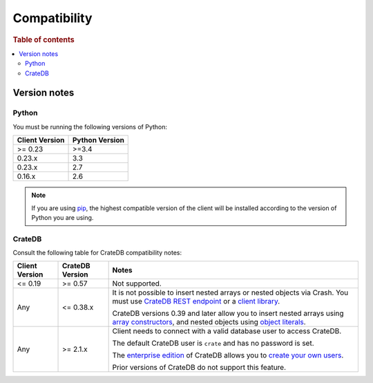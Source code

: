 .. _compatibility:

=============
Compatibility
=============

.. rubric:: Table of contents

.. contents::
   :local:

.. _versions:

Version notes
=============

.. _python-versions:

Python
------

You must be running the following versions of Python:

+----------------+-----------------+
| Client Version | Python Version  |
+================+=================+
| >= 0.23        | >=3.4           |
+----------------+-----------------+
| 0.23.x         | 3.3             |
+----------------+-----------------+
| 0.23.x         | 2.7             |
+----------------+-----------------+
| 0.16.x         | 2.6             |
+----------------+-----------------+

.. NOTE::

    If you are using `pip`_, the highest compatible version of the client will
    be installed according to the version of Python you are using.

.. _cratedb-versions:

CrateDB
-------

Consult the following table for CrateDB compatibility notes:

+----------------+-----------------+-------------------------------------------+
| Client Version | CrateDB Version | Notes                                     |
+================+=================+===========================================+
| <= 0.19        | >= 0.57         | Not supported.                            |
+----------------+-----------------+-------------------------------------------+
| Any            | <= 0.38.x       | It is not possible to insert nested       |
|                |                 | arrays or nested objects via Crash. You   |
|                |                 | must use `CrateDB REST endpoint`_ or a    |
|                |                 | `client library`_.                        |
|                |                 |                                           |
|                |                 | CrateDB versions 0.39 and later allow you |
|                |                 | to insert nested arrays using `array      |
|                |                 | constructors`_, and nested objects using  |
|                |                 | `object literals`_.                       |
+----------------+-----------------+-------------------------------------------+
| Any            | >= 2.1.x        | Client needs to connect with a valid      |
|                |                 | database user to access CrateDB.          |
|                |                 |                                           |
|                |                 | The default CrateDB user is ``crate`` and |
|                |                 | has no password is set.                   |
|                |                 |                                           |
|                |                 | The `enterprise edition`_ of CrateDB      |
|                |                 | allows you to `create your own users`_.   |
|                |                 |                                           |
|                |                 | Prior versions of CrateDB do not support  |
|                |                 | this feature.                             |
+----------------+-----------------+-------------------------------------------+

.. _array constructors: https://crate.io/docs/crate/reference/en/latest/general/ddl/data-types.html#array-constructor
.. _client library: https://crate.io/docs/crate/clients-tools/en/latest/
.. _CrateDB REST endpoint: https://crate.io/docs/crate/reference/en/latest/interfaces/http.html
.. _create your own users: https://crate.io/docs/crate/reference/en/latest/admin/user-management.html
.. _enterprise edition: https://crate.io/docs/crate/reference/en/latest/editions.html#enterprise-features
.. _object literals: https://crate.io/docs/crate/reference/en/latest/general/ddl/data-types.html#object-literals
.. _pip: https://pypi.org/project/pip/
